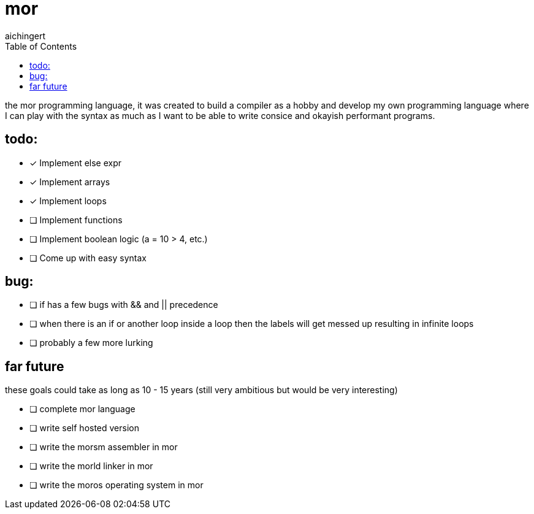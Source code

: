 = mor
:toc:
:toclevels:
aichingert

the mor programming language, it was created to build a compiler as a hobby and develop my own programming language where I can play with the syntax as much as I want to be able to write consice and okayish performant programs.

== todo:

* [x] Implement else expr
* [x] Implement arrays
* [x] Implement loops
* [ ] Implement functions
* [ ] Implement boolean logic (a = 10 > 4, etc.)
* [ ] Come up with easy syntax

== bug:

* [ ] if has a few bugs with && and || precedence
* [ ] when there is an if or another loop inside a loop then the labels will get messed up resulting in infinite loops
* [ ] probably a few more lurking

== far future

these goals could take as long as 10 - 15 years (still very ambitious but would be very interesting)

* [ ] complete mor language
* [ ] write self hosted version
* [ ] write the morsm assembler in mor
* [ ] write the morld linker in mor
* [ ] write the moros operating system in mor
